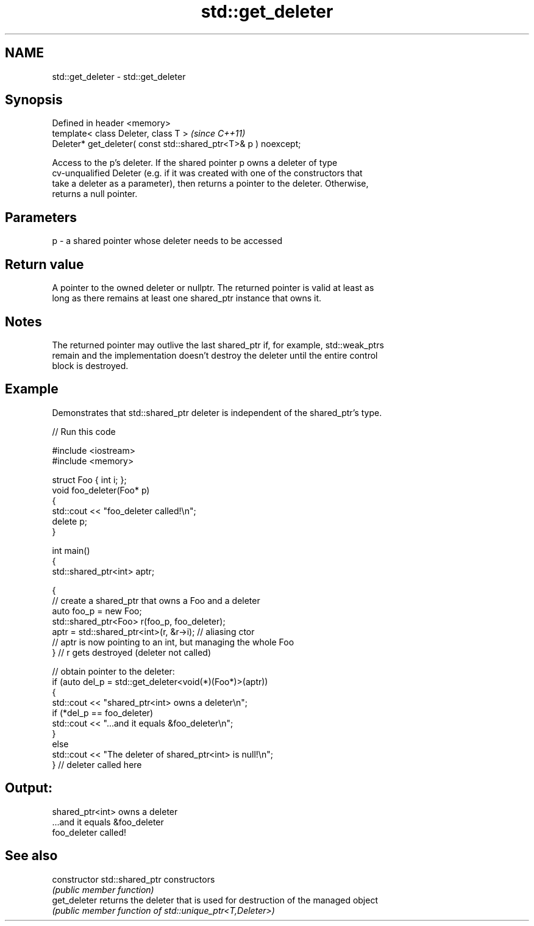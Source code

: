 .TH std::get_deleter 3 "2024.06.10" "http://cppreference.com" "C++ Standard Libary"
.SH NAME
std::get_deleter \- std::get_deleter

.SH Synopsis
   Defined in header <memory>
   template< class Deleter, class T >                             \fI(since C++11)\fP
   Deleter* get_deleter( const std::shared_ptr<T>& p ) noexcept;

   Access to the p's deleter. If the shared pointer p owns a deleter of type
   cv-unqualified Deleter (e.g. if it was created with one of the constructors that
   take a deleter as a parameter), then returns a pointer to the deleter. Otherwise,
   returns a null pointer.

.SH Parameters

   p - a shared pointer whose deleter needs to be accessed

.SH Return value

   A pointer to the owned deleter or nullptr. The returned pointer is valid at least as
   long as there remains at least one shared_ptr instance that owns it.

.SH Notes

   The returned pointer may outlive the last shared_ptr if, for example, std::weak_ptrs
   remain and the implementation doesn't destroy the deleter until the entire control
   block is destroyed.

.SH Example

   Demonstrates that std::shared_ptr deleter is independent of the shared_ptr's type.


// Run this code

 #include <iostream>
 #include <memory>

 struct Foo { int i; };
 void foo_deleter(Foo* p)
 {
     std::cout << "foo_deleter called!\\n";
     delete p;
 }

 int main()
 {
     std::shared_ptr<int> aptr;

     {
         // create a shared_ptr that owns a Foo and a deleter
         auto foo_p = new Foo;
         std::shared_ptr<Foo> r(foo_p, foo_deleter);
         aptr = std::shared_ptr<int>(r, &r->i); // aliasing ctor
         // aptr is now pointing to an int, but managing the whole Foo
     } // r gets destroyed (deleter not called)

     // obtain pointer to the deleter:
     if (auto del_p = std::get_deleter<void(*)(Foo*)>(aptr))
     {
         std::cout << "shared_ptr<int> owns a deleter\\n";
         if (*del_p == foo_deleter)
             std::cout << "...and it equals &foo_deleter\\n";
     }
     else
         std::cout << "The deleter of shared_ptr<int> is null!\\n";
 } // deleter called here

.SH Output:

 shared_ptr<int> owns a deleter
 ...and it equals &foo_deleter
 foo_deleter called!

.SH See also

   constructor   std::shared_ptr constructors
                 \fI(public member function)\fP
   get_deleter   returns the deleter that is used for destruction of the managed object
                 \fI(public member function of std::unique_ptr<T,Deleter>)\fP
